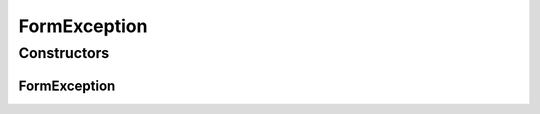 FormException
=============

.. java:package:: com.eddmash.form
   :noindex:

.. java:type:: public class FormException extends Exception

Constructors
------------
FormException
^^^^^^^^^^^^^

.. java:constructor:: public FormException(String message)
   :outertype: FormException

